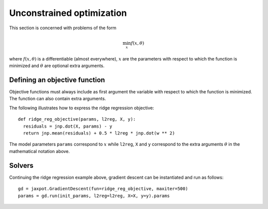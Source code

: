 Unconstrained optimization
==========================

This section is concerned with problems of the form

.. math::

    \min_{x} f(x, \theta)

where :math:`f(x, \theta)` is a differentiable (almost everywhere), :math:`x`
are the parameters with respect to which the function is minimized and
:math:`\theta` are optional extra arguments.

Defining an objective function
------------------------------

Objective functions must always include as first argument the variable with
respect to which the function is minimized. The function can also contain extra
arguments.

The following illustrates how to express the ridge regression objective::

  def ridge_reg_objective(params, l2reg, X, y):
    residuals = jnp.dot(X, params) - y
    return jnp.mean(residuals) + 0.5 * l2reg * jnp.dot(w ** 2)

The model parameters ``params`` correspond to :math:`x` while ``l2reg``, ``X``
and ``y`` correspond to the extra arguments :math:`\theta` in the mathematical
notation above.

Solvers
-------

.. autosummary::
  :toctree: _autosummary

    jaxopt.GradientDescent
    jaxopt.ScipyMinimize

Continuing the ridge regression example above, gradient descent can be
instantiated and run as follows::

  gd = jaxpot.GradientDescent(fun=ridge_reg_objective, maxiter=500)
  params = gd.run(init_params, l2reg=l2reg, X=X, y=y).params
